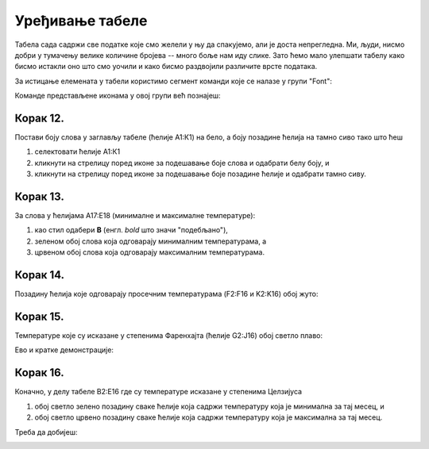 Уређивање табеле
=======================


Табела сада садржи све податке које смо желели у њу да спакујемо, али је доста непрегледна. Ми, људи, нисмо добри у тумачењу велике количине бројева -- много боље нам иду слике. Зато ћемо мало улепшати табелу како бисмо истакли оно што смо уочили и како бисмо раздвојили различите врсте података.

За истицање елемената у табели користимо сегмент команди које се налазе у групи "Font":


.. image:: ../../_images/DataTypes22.jpg
   :width: 600px
   :align: center


Команде представљене иконама у овој групи већ познајеш:


.. image:: ../../_images/DataTypes23.jpg
   :width: 600px
   :align: center

Корак 12.
----------------

Постави боју слова у заглављу табеле (ћелије А1:К1) на бело, а боју позадине ћелија на тамно сиво тако што ћеш

1. селектовати ћелије А1:К1
2. кликнути на стрелицу поред иконе за подешавање боје слова и одабрати белу боју, и
3. кликнути на стрелицу поред иконе за подешавање боје позадине ћелије и одабрати тамно сиву.


.. image:: ../../_images/DataTypes24.jpg
   :width: 600px
   :align: center


Корак 13.
-------------------

За слова у ћелијама А17:Е18 (минималне и максималне температуре):

1. као стил одабери **B** (енгл. *bold* што значи "подебљано"),
2. зеленом обој слова која одговарају минималним температурама, а
3. црвеном обој слова која одговарају максималним температурама.


.. image:: ../../_images/DataTypes25.jpg
   :width: 600px
   :align: center


Корак 14.
-------------------

Позадину ћелија које одговарају просечним температурама (F2:F16 и K2:K16) обој жуто:


.. image:: ../../_images/DataTypes26.jpg
   :width: 600px
   :align: center


Корак 15.
------------------

Температуре које су исказане у степенима Фаренхајта (ћелије G2:J16) обој светло плаво:


.. image:: ../../_images/DataTypes27.jpg
   :width: 600px
   :align: center

Ево и кратке демонстрације:

.. ytpopup:: UJO0UHws164
   :width: 735
   :height: 415
   :align: center


Корак 16.
-----------------

Коначно, у делу табеле B2:E16 где су температуре исказане у степенима Целзијуса

1. обој светло зелено позадину сваке ћелије која садржи температуру која је минимална за тај месец, и
2. обој светло црвено позадину сваке ћелије која садржи температуру која је максимална за тај месец.

Треба да добијеш:


.. image:: ../../_images/DataTypes28.jpg
   :width: 600px
   :align: center


.. infonote::

    Шта закључујеш гледајући само у боје ћелија?

